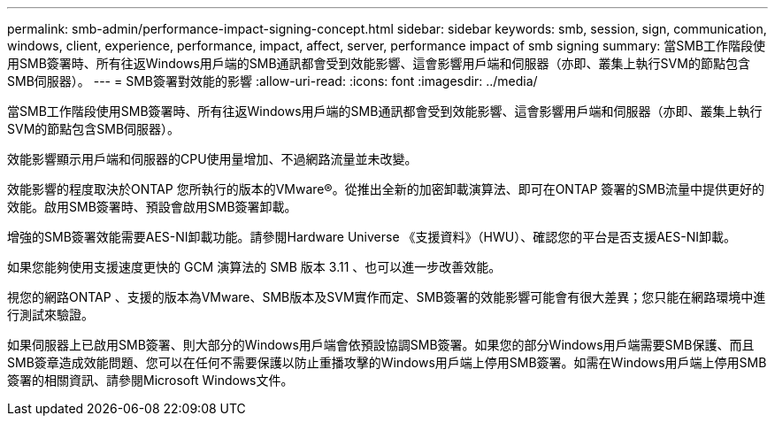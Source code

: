 ---
permalink: smb-admin/performance-impact-signing-concept.html 
sidebar: sidebar 
keywords: smb, session, sign, communication, windows, client, experience, performance, impact, affect, server, performance impact of smb signing 
summary: 當SMB工作階段使用SMB簽署時、所有往返Windows用戶端的SMB通訊都會受到效能影響、這會影響用戶端和伺服器（亦即、叢集上執行SVM的節點包含SMB伺服器）。 
---
= SMB簽署對效能的影響
:allow-uri-read: 
:icons: font
:imagesdir: ../media/


[role="lead"]
當SMB工作階段使用SMB簽署時、所有往返Windows用戶端的SMB通訊都會受到效能影響、這會影響用戶端和伺服器（亦即、叢集上執行SVM的節點包含SMB伺服器）。

效能影響顯示用戶端和伺服器的CPU使用量增加、不過網路流量並未改變。

效能影響的程度取決於ONTAP 您所執行的版本的VMware®。從推出全新的加密卸載演算法、即可在ONTAP 簽署的SMB流量中提供更好的效能。啟用SMB簽署時、預設會啟用SMB簽署卸載。

增強的SMB簽署效能需要AES-NI卸載功能。請參閱Hardware Universe 《支援資料》（HWU）、確認您的平台是否支援AES-NI卸載。

如果您能夠使用支援速度更快的 GCM 演算法的 SMB 版本 3.11 、也可以進一步改善效能。

視您的網路ONTAP 、支援的版本為VMware、SMB版本及SVM實作而定、SMB簽署的效能影響可能會有很大差異；您只能在網路環境中進行測試來驗證。

如果伺服器上已啟用SMB簽署、則大部分的Windows用戶端會依預設協調SMB簽署。如果您的部分Windows用戶端需要SMB保護、而且SMB簽章造成效能問題、您可以在任何不需要保護以防止重播攻擊的Windows用戶端上停用SMB簽署。如需在Windows用戶端上停用SMB簽署的相關資訊、請參閱Microsoft Windows文件。

